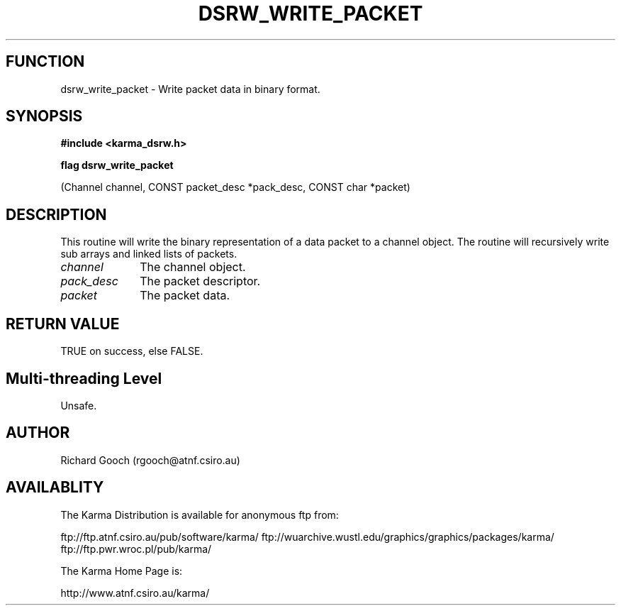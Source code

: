 .TH DSRW_WRITE_PACKET 3 "13 Nov 2005" "Karma Distribution"
.SH FUNCTION
dsrw_write_packet \- Write packet data in binary format.
.SH SYNOPSIS
.B #include <karma_dsrw.h>
.sp
.B flag dsrw_write_packet
.sp
(Channel channel, CONST packet_desc *pack_desc,
CONST char *packet)
.SH DESCRIPTION
This routine will write the binary representation of a data
packet to a channel object. The routine will recursively write sub arrays
and linked lists of packets.
.IP \fIchannel\fP 1i
The channel object.
.IP \fIpack_desc\fP 1i
The packet descriptor.
.IP \fIpacket\fP 1i
The packet data.
.SH RETURN VALUE
TRUE on success, else FALSE.
.SH Multi-threading Level
Unsafe.
.SH AUTHOR
Richard Gooch (rgooch@atnf.csiro.au)
.SH AVAILABLITY
The Karma Distribution is available for anonymous ftp from:

ftp://ftp.atnf.csiro.au/pub/software/karma/
ftp://wuarchive.wustl.edu/graphics/graphics/packages/karma/
ftp://ftp.pwr.wroc.pl/pub/karma/

The Karma Home Page is:

http://www.atnf.csiro.au/karma/
